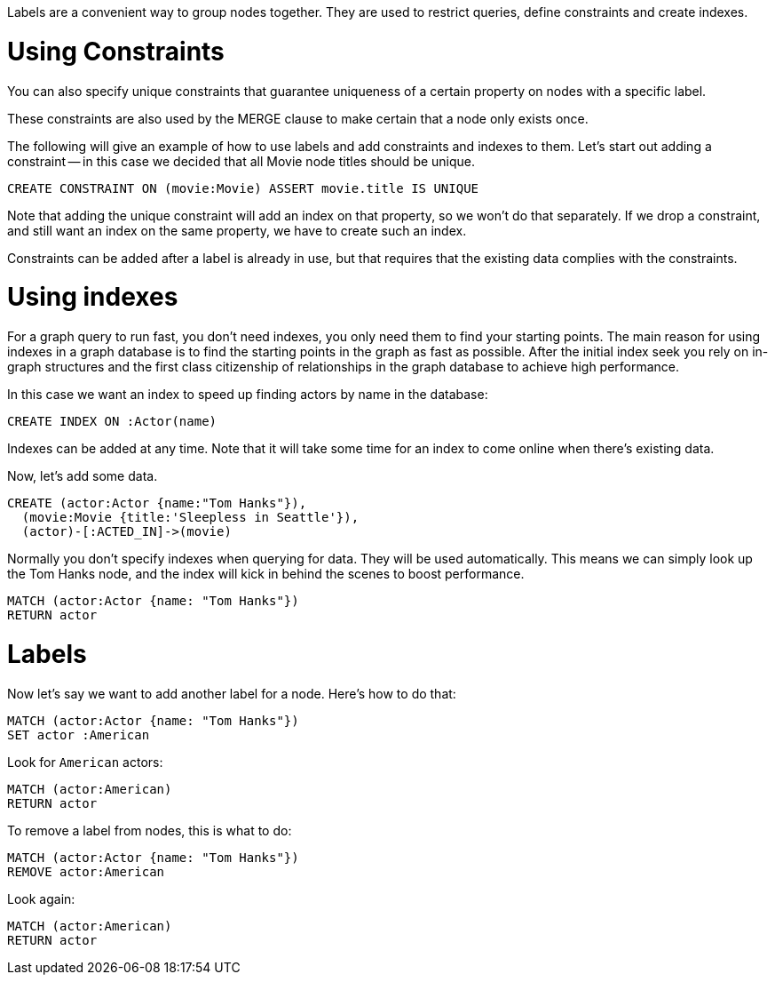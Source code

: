 Labels are a convenient way to group nodes together.
They are used to restrict queries, define constraints and create indexes.

= Using Constraints

You can also specify unique constraints that guarantee uniqueness of a certain property on nodes with a specific label.

These constraints are also used by the +MERGE+ clause to make certain that a node only exists once.

The following will give an example of how to use labels and add constraints and indexes to them.
Let's start out adding a constraint -- in this case we decided that all +Movie+ node ++title++s should be unique.

[source,cypher]
----
CREATE CONSTRAINT ON (movie:Movie) ASSERT movie.title IS UNIQUE
----

Note that adding the unique constraint will add an index on that property, so we won't do that separately.
If we drop a constraint, and still want an index on the same property, we have to create such an index.

Constraints can be added after a label is already in use, but that requires that the existing data complies with the constraints.

= Using indexes

For a graph query to run fast, you don't need indexes, you only need them to find your starting points.
The main reason for using indexes in a graph database is to find the starting points in the graph as fast as possible.
After the initial index seek you rely on in-graph structures and the first class citizenship of relationships in the graph database to achieve high performance.

In this case we want an index to speed up finding actors by name in the database:

[source,cypher]
----
CREATE INDEX ON :Actor(name)
----

Indexes can be added at any time.
Note that it will take some time for an index to come online when there's existing data.

Now, let's add some data.

[source,cypher]
----
CREATE (actor:Actor {name:"Tom Hanks"}),
  (movie:Movie {title:'Sleepless in Seattle'}),
  (actor)-[:ACTED_IN]->(movie)
----
//graph

Normally you don't specify indexes when querying for data.
They will be used automatically.
This means we can simply look up the Tom Hanks node, and the index will kick in behind the scenes to boost performance.

[source,cypher]
----
MATCH (actor:Actor {name: "Tom Hanks"})
RETURN actor
----
//graph_result

= Labels

Now let's say we want to add another label for a node.
Here's how to do that:

[source,cypher]
----
MATCH (actor:Actor {name: "Tom Hanks"})
SET actor :American
----

Look for `American` actors:

[source,cypher]
----
MATCH (actor:American)
RETURN actor
----
//graph_result

To remove a label from nodes, this is what to do:

[source,cypher]
----
MATCH (actor:Actor {name: "Tom Hanks"})
REMOVE actor:American
----

Look again:

[source,cypher]
----
MATCH (actor:American)
RETURN actor
----
//graph_result
